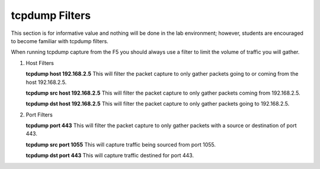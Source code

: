 tcpdump Filters
~~~~~~~~~~~~~~~

This section is for informative value and nothing will be done in the lab environment; however, students are
encouraged to become familiar with tcpdump filters.

When running tcpdump capture from the F5 you should always use a filter to limit the volume of traffic you will gather.

#. Host Filters

   **tcpdump host 192.168.2.5**
   This will filter the packet capture to only gather packets going to or coming from the host 192.168.2.5.

   **tcpdump src host 192.168.2.5**
   This will filter the packet capture to only gather packets coming from 192.168.2.5.

   **tcpdump dst host 192.168.2.5**
   This will filter the packet capture to only gather packets going to 192.168.2.5.


#. Port Filters

   **tcpdump port 443**
   This will filter the packet capture to only gather packets with a source or destination of port 443.

   **tcpdump src port 1055**
   This will capture traffic being sourced from port 1055.

   **tcpdump dst port 443**
   This will capture traffic destined for port 443.
